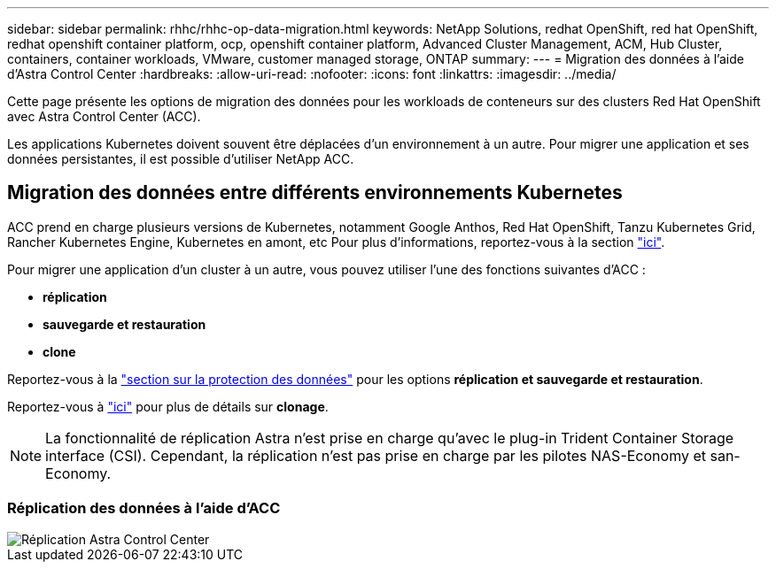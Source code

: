 ---
sidebar: sidebar 
permalink: rhhc/rhhc-op-data-migration.html 
keywords: NetApp Solutions, redhat OpenShift, red hat OpenShift, redhat openshift container platform, ocp, openshift container platform, Advanced Cluster Management, ACM, Hub Cluster, containers, container workloads, VMware, customer managed storage, ONTAP 
summary:  
---
= Migration des données à l'aide d'Astra Control Center
:hardbreaks:
:allow-uri-read: 
:nofooter: 
:icons: font
:linkattrs: 
:imagesdir: ../media/


[role="lead"]
Cette page présente les options de migration des données pour les workloads de conteneurs sur des clusters Red Hat OpenShift avec Astra Control Center (ACC).

Les applications Kubernetes doivent souvent être déplacées d'un environnement à un autre. Pour migrer une application et ses données persistantes, il est possible d'utiliser NetApp ACC.



== Migration des données entre différents environnements Kubernetes

ACC prend en charge plusieurs versions de Kubernetes, notamment Google Anthos, Red Hat OpenShift, Tanzu Kubernetes Grid, Rancher Kubernetes Engine, Kubernetes en amont, etc Pour plus d'informations, reportez-vous à la section link:https://docs.netapp.com/us-en/astra-control-center/get-started/requirements.html#supported-host-cluster-kubernetes-environments["ici"].

Pour migrer une application d'un cluster à un autre, vous pouvez utiliser l'une des fonctions suivantes d'ACC :

* ** réplication **
* ** sauvegarde et restauration **
* ** clone **


Reportez-vous à la link:rhhc-op-data-protection.html["section sur la protection des données"] pour les options **réplication et sauvegarde et restauration**.

Reportez-vous à link:https://docs.netapp.com/us-en/astra-control-center/use/clone-apps.html["ici"] pour plus de détails sur **clonage**.


NOTE: La fonctionnalité de réplication Astra n'est prise en charge qu'avec le plug-in Trident Container Storage interface (CSI). Cependant, la réplication n'est pas prise en charge par les pilotes NAS-Economy et san-Economy.



=== Réplication des données à l'aide d'ACC

image::rhhc-onprem-dp-rep.png[Réplication Astra Control Center]
